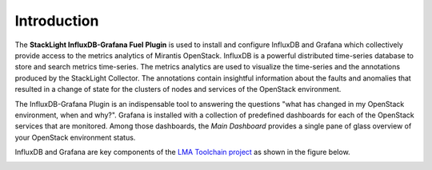 .. _intro:

Introduction
------------

The **StackLight InfluxDB-Grafana Fuel Plugin** is used to install and configure
InfluxDB and Grafana which collectively provide access to the
metrics analytics of Mirantis OpenStack.
InfluxDB is a powerful distributed time-series database
to store and search metrics time-series. The metrics analytics are used to
visualize the time-series and the annotations produced by the StackLight Collector.
The annotations contain insightful information about the faults and anomalies
that resulted in a change of state for the clusters of nodes and services
of the OpenStack environment.

The InfluxDB-Grafana Plugin is an indispensable tool to answering
the questions "what has changed in my OpenStack environment, when and why?".
Grafana is installed with a collection of predefined dashboards for each
of the OpenStack services that are monitored.
Among those dashboards, the *Main Dashboard* provides a single pane of glass
overview of your OpenStack environment status.

InfluxDB and Grafana are key components
of the `LMA Toolchain project <https://launchpad.net/lma-toolchain>`_
as shown in the figure below.

.. image:: ../images/toolchain_map.png
   :width: 430pt